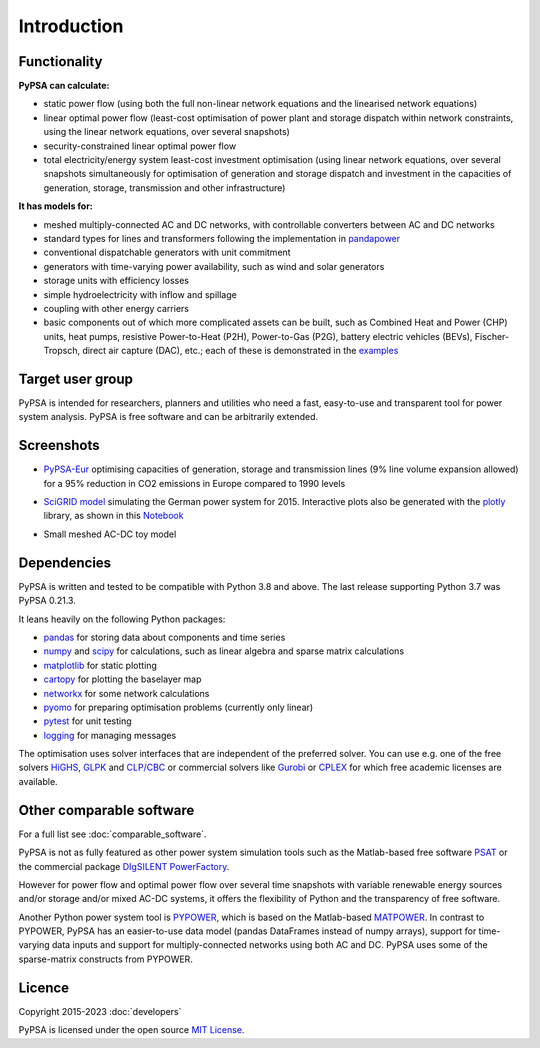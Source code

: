 ##########################################
 Introduction
##########################################

Functionality
=============

**PyPSA can calculate:**

* static power flow (using both the full non-linear network equations and
  the linearised network equations)
* linear optimal power flow (least-cost optimisation of power plant and storage
  dispatch within network constraints, using the linear network
  equations, over several snapshots)
* security-constrained linear optimal power flow
* total electricity/energy system least-cost investment optimisation (using linear
  network equations, over several snapshots simultaneously for
  optimisation of generation and storage dispatch and investment in
  the capacities of generation, storage, transmission and other infrastructure)

**It has models for:**

* meshed multiply-connected AC and DC networks, with controllable
  converters between AC and DC networks
* standard types for lines and transformers following the implementation in `pandapower <https://www.pandapower.org>`_
* conventional dispatchable generators with unit commitment
* generators with time-varying power availability, such as
  wind and solar generators
* storage units with efficiency losses
* simple hydroelectricity with inflow and spillage
* coupling with other energy carriers
* basic components out of which more complicated assets can be built,
  such as Combined Heat and Power (CHP) units, heat pumps, resistive
  Power-to-Heat (P2H), Power-to-Gas (P2G), battery electric vehicles
  (BEVs), Fischer-Tropsch, direct air capture (DAC), etc.; each of
  these is demonstrated in the `examples
  <https://pypsa.readthedocs.io/en/latest/examples-basic.html>`_


Target user group
=================

PyPSA is intended for researchers, planners and utilities who need a
fast, easy-to-use and transparent tool for power system
analysis. PyPSA is free software and can be arbitrarily extended.


Screenshots
===========


* `PyPSA-Eur <https://github.com/PyPSA/pypsa-eur>`_ optimising capacities of generation, storage and transmission lines (9% line volume expansion allowed) for a 95% reduction in CO2 emissions in Europe compared to 1990 levels

.. image:: img/elec_s_256_lv1.09_Co2L-3H.png
    :align: center
    :width: 700px


*  `SciGRID model <https://power.scigrid.de/>`_ simulating the German power system for 2015. Interactive plots also be generated with the `plotly <https://plot.ly/python/>`_ library, as shown in this `Notebook <https://pypsa.readthedocs.io/en/latest/examples/scigrid-lopf-then-pf.html>`_

.. image:: img/stacked-gen_and_storage-scigrid.png
    :align: center

.. image:: img/lmp_and_line-loading.png
    :align: right


.. image:: img/reactive-power.png
    :align: center
    :width: 600px


* Small meshed AC-DC toy model

.. image:: img/ac_dc_meshed.png
    :align: center
    :width: 400px



Dependencies
============

PyPSA is written and tested to be compatible with Python 3.8 and
above. The last release supporting Python 3.7 was PyPSA 0.21.3.


It leans heavily on the following Python packages:

* `pandas <http://pandas.pydata.org/>`_ for storing data about components and time series
* `numpy <http://www.numpy.org/>`_ and `scipy <http://scipy.org/>`_ for calculations, such as
  linear algebra and sparse matrix calculations
* `matplotlib <https://matplotlib.org/>`_ for static plotting
* `cartopy <https://scitools.org.uk/cartopy>`_ for plotting the baselayer map
* `networkx <https://networkx.github.io/>`_ for some network calculations
* `pyomo <http://www.pyomo.org/>`_ for preparing optimisation problems (currently only linear)
* `pytest <http://pytest.org/>`_ for unit testing
* `logging <https://docs.python.org/3/library/logging.html>`_ for managing messages


The optimisation uses solver interfaces that are independent of the preferred
solver. You can use e.g. one of the free solvers `HiGHS <https://highs.dev/>`_,
`GLPK <https://www.gnu.org/software/glpk/>`_ and `CLP/CBC
<https://github.com/coin-or/Cbc/>`_ or commercial solvers like `Gurobi
<http://www.gurobi.com/>`_ or `CPLEX
<https://www.ibm.com/de-de/analytics/cplex-optimizer>`_ for which free academic
licenses are available.


Other comparable software
=========================

For a full list see :doc:`comparable_software`.

PyPSA is not as fully featured as other power system simulation tools
such as the Matlab-based free software `PSAT
<http://faraday1.ucd.ie/psat.html>`_ or the commercial package
`DIgSILENT PowerFactory
<http://www.digsilent.de/index.php/products-powerfactory.html>`_.

However for power flow and optimal power flow over several time
snapshots with variable renewable energy sources and/or storage and/or
mixed AC-DC systems, it offers the flexibility of Python and the
transparency of free software.

Another Python power system tool is `PYPOWER
<https://github.com/rwl/PYPOWER/>`_, which is based on the
Matlab-based `MATPOWER <http://www.pserc.cornell.edu//matpower/>`_. In
contrast to PYPOWER, PyPSA has an easier-to-use data model (pandas
DataFrames instead of numpy arrays), support for time-varying data
inputs and support for multiply-connected networks using both AC
and DC. PyPSA uses some of the sparse-matrix constructs from PYPOWER.



Licence
=======

Copyright 2015-2023 :doc:`developers`

PyPSA is licensed under the open source `MIT License <https://github.com/PyPSA/PyPSA/blob/master/LICENSE.txt>`_.
